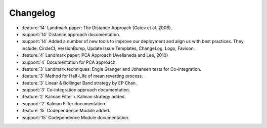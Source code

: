 =========
Changelog
=========

..
    The Following are valid options
    * :release:`0.1.0 <2020-11-14>`
    * :support:`119` Upgrade to pandas 1.0
    * :feature:`50` Add a distutils command for marbles
    * :bug:`58` Fixed test failure on OSX

..
    For Help: https://releases.readthedocs.io/en/latest/index.html

* :feature:`14` Landmark paper: The Distance Approach (Gatev et al. 2006).
* :support:`14` Distance approach documentation.
* :support:`14` Added a number of new tools to improve our deployment and align us with best practices. They include: CircleCI, VersionBump, Update Issue Templates, ChangeLog, Logo, Favicon.
* :feature:`4` Landmark paper: PCA Approach (Avellaneda and Lee, 2010)
* :support:`4` Documentation for PCA approach.
* :feature:`3` Landmark techniques: Engle Granger and Johansen tests for Co-integration.
* :feature:`3` Method for Half-Life of mean reverting process.
* :feature:`3` Linear & Bollinger Band strategy by EP Chan.
* :support:`3` Co-integration approach documentation.
* :feature:`2` Kalman Filter + Kalman strategy added.
* :support:`2` Kalman Filter documentation.
* :feature:`15` Codependence Module added.
* :support:`15` Codependence Module documentation.
